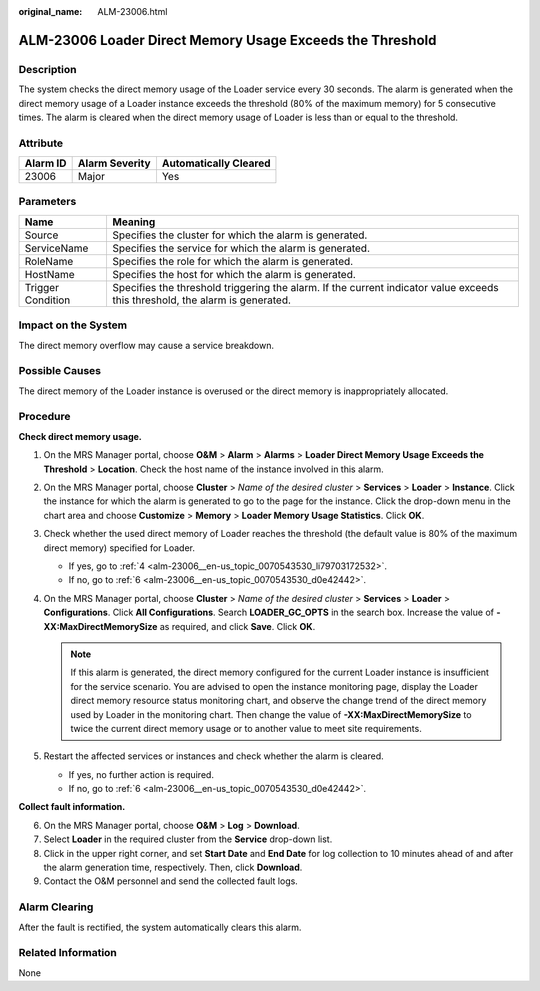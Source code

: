:original_name: ALM-23006.html

.. _ALM-23006:

ALM-23006 Loader Direct Memory Usage Exceeds the Threshold
==========================================================

Description
-----------

The system checks the direct memory usage of the Loader service every 30 seconds. The alarm is generated when the direct memory usage of a Loader instance exceeds the threshold (80% of the maximum memory) for 5 consecutive times. The alarm is cleared when the direct memory usage of Loader is less than or equal to the threshold.

Attribute
---------

======== ============== =====================
Alarm ID Alarm Severity Automatically Cleared
======== ============== =====================
23006    Major          Yes
======== ============== =====================

Parameters
----------

+-------------------+------------------------------------------------------------------------------------------------------------------------------+
| Name              | Meaning                                                                                                                      |
+===================+==============================================================================================================================+
| Source            | Specifies the cluster for which the alarm is generated.                                                                      |
+-------------------+------------------------------------------------------------------------------------------------------------------------------+
| ServiceName       | Specifies the service for which the alarm is generated.                                                                      |
+-------------------+------------------------------------------------------------------------------------------------------------------------------+
| RoleName          | Specifies the role for which the alarm is generated.                                                                         |
+-------------------+------------------------------------------------------------------------------------------------------------------------------+
| HostName          | Specifies the host for which the alarm is generated.                                                                         |
+-------------------+------------------------------------------------------------------------------------------------------------------------------+
| Trigger Condition | Specifies the threshold triggering the alarm. If the current indicator value exceeds this threshold, the alarm is generated. |
+-------------------+------------------------------------------------------------------------------------------------------------------------------+

Impact on the System
--------------------

The direct memory overflow may cause a service breakdown.

Possible Causes
---------------

The direct memory of the Loader instance is overused or the direct memory is inappropriately allocated.

Procedure
---------

**Check direct memory usage.**

#. On the MRS Manager portal, choose **O&M** > **Alarm** > **Alarms** > **Loader Direct Memory Usage Exceeds the Threshold** > **Location**. Check the host name of the instance involved in this alarm.

#. On the MRS Manager portal, choose **Cluster** > *Name of the desired cluster* > **Services** > **Loader** > **Instance**. Click the instance for which the alarm is generated to go to the page for the instance. Click the drop-down menu in the chart area and choose **Customize** > **Memory** > **Loader Memory Usage Statistics**. Click **OK**.

#. Check whether the used direct memory of Loader reaches the threshold (the default value is 80% of the maximum direct memory) specified for Loader.

   -  If yes, go to :ref:`4 <alm-23006__en-us_topic_0070543530_li79703172532>`.
   -  If no, go to :ref:`6 <alm-23006__en-us_topic_0070543530_d0e42442>`.

#. .. _alm-23006__en-us_topic_0070543530_li79703172532:

   On the MRS Manager portal, choose **Cluster** > *Name of the desired cluster* > **Services** > **Loader** > **Configurations**. Click **All Configurations**. Search **LOADER_GC_OPTS** in the search box. Increase the value of **-XX:MaxDirectMemorySize** as required, and click **Save**. Click **OK**.

   .. note::

      If this alarm is generated, the direct memory configured for the current Loader instance is insufficient for the service scenario. You are advised to open the instance monitoring page, display the Loader direct memory resource status monitoring chart, and observe the change trend of the direct memory used by Loader in the monitoring chart. Then change the value of **-XX:MaxDirectMemorySize** to twice the current direct memory usage or to another value to meet site requirements.

#. Restart the affected services or instances and check whether the alarm is cleared.

   -  If yes, no further action is required.
   -  If no, go to :ref:`6 <alm-23006__en-us_topic_0070543530_d0e42442>`.

**Collect fault information.**

6. .. _alm-23006__en-us_topic_0070543530_d0e42442:

   On the MRS Manager portal, choose **O&M** > **Log** > **Download**.

7. Select **Loader** in the required cluster from the **Service** drop-down list.

8. Click |image1| in the upper right corner, and set **Start Date** and **End Date** for log collection to 10 minutes ahead of and after the alarm generation time, respectively. Then, click **Download**.

9. Contact the O&M personnel and send the collected fault logs.

Alarm Clearing
--------------

After the fault is rectified, the system automatically clears this alarm.

Related Information
-------------------

None

.. |image1| image:: /_static/images/en-us_image_0000001532767578.png

